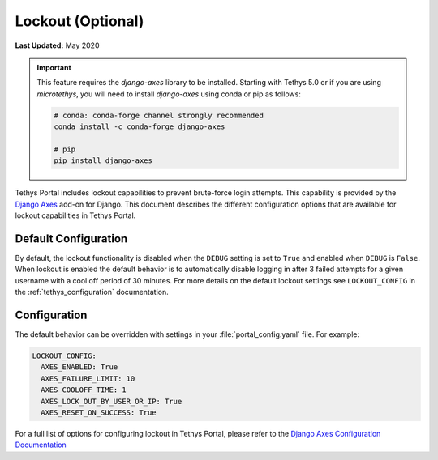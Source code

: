 .. _advanced_config_lockout:

******************
Lockout (Optional)
******************

**Last Updated:** May 2020

.. important::

    This feature requires the `django-axes` library to be installed. Starting with Tethys 5.0 or if you are using `microtethys`, you will need to install `django-axes` using conda or pip as follows:

    .. code-block:: bash

        # conda: conda-forge channel strongly recommended
        conda install -c conda-forge django-axes

        # pip
        pip install django-axes

Tethys Portal includes lockout capabilities to prevent brute-force login attempts. This capability is provided by the `Django Axes <https://django-axes.readthedocs.io/en/latest/>`_ add-on for Django. This document describes the different configuration options that are available for lockout capabilities in Tethys Portal.

.. image:: ./images/locked_out.png
   :width: 800px
   :align: left

Default Configuration
=====================

By default, the lockout functionality is disabled when the ``DEBUG`` setting is set to ``True`` and enabled when ``DEBUG`` is ``False``. When lockout is enabled the default behavior is to automatically disable logging in after 3 failed attempts for a given username with a cool off period of 30 minutes. For more details on the default lockout settings see ``LOCKOUT_CONFIG`` in the :ref:`tethys_configuration` documentation.

Configuration
=============

The default behavior can be overridden with settings in your :file:`portal_config.yaml` file. For example:

.. code-block:: yaml

  LOCKOUT_CONFIG:
    AXES_ENABLED: True
    AXES_FAILURE_LIMIT: 10
    AXES_COOLOFF_TIME: 1
    AXES_LOCK_OUT_BY_USER_OR_IP: True
    AXES_RESET_ON_SUCCESS: True

For a full list of options for configuring lockout in Tethys Portal, please refer to the `Django Axes Configuration Documentation <https://django-axes.readthedocs.io/en/latest/4_configuration.html>`_


